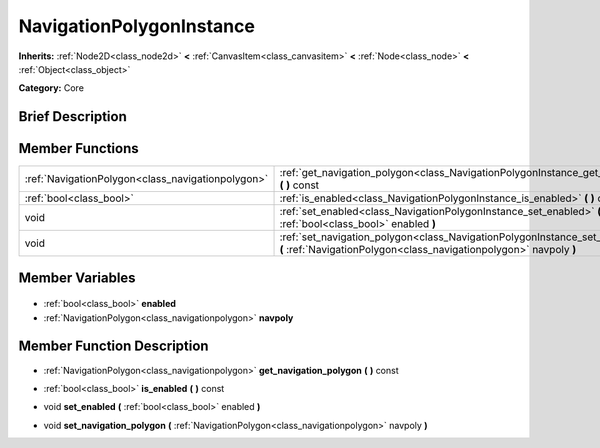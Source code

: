 .. Generated automatically by doc/tools/makerst.py in Godot's source tree.
.. DO NOT EDIT THIS FILE, but the NavigationPolygonInstance.xml source instead.
.. The source is found in doc/classes or modules/<name>/doc_classes.

.. _class_NavigationPolygonInstance:

NavigationPolygonInstance
=========================

**Inherits:** :ref:`Node2D<class_node2d>` **<** :ref:`CanvasItem<class_canvasitem>` **<** :ref:`Node<class_node>` **<** :ref:`Object<class_object>`

**Category:** Core

Brief Description
-----------------



Member Functions
----------------

+----------------------------------------------------+-------------------------------------------------------------------------------------------------------------------------------------------------------------+
| :ref:`NavigationPolygon<class_navigationpolygon>`  | :ref:`get_navigation_polygon<class_NavigationPolygonInstance_get_navigation_polygon>` **(** **)** const                                                     |
+----------------------------------------------------+-------------------------------------------------------------------------------------------------------------------------------------------------------------+
| :ref:`bool<class_bool>`                            | :ref:`is_enabled<class_NavigationPolygonInstance_is_enabled>` **(** **)** const                                                                             |
+----------------------------------------------------+-------------------------------------------------------------------------------------------------------------------------------------------------------------+
| void                                               | :ref:`set_enabled<class_NavigationPolygonInstance_set_enabled>` **(** :ref:`bool<class_bool>` enabled **)**                                                 |
+----------------------------------------------------+-------------------------------------------------------------------------------------------------------------------------------------------------------------+
| void                                               | :ref:`set_navigation_polygon<class_NavigationPolygonInstance_set_navigation_polygon>` **(** :ref:`NavigationPolygon<class_navigationpolygon>` navpoly **)** |
+----------------------------------------------------+-------------------------------------------------------------------------------------------------------------------------------------------------------------+

Member Variables
----------------

  .. _class_NavigationPolygonInstance_enabled:

- :ref:`bool<class_bool>` **enabled**

  .. _class_NavigationPolygonInstance_navpoly:

- :ref:`NavigationPolygon<class_navigationpolygon>` **navpoly**


Member Function Description
---------------------------

.. _class_NavigationPolygonInstance_get_navigation_polygon:

- :ref:`NavigationPolygon<class_navigationpolygon>` **get_navigation_polygon** **(** **)** const

.. _class_NavigationPolygonInstance_is_enabled:

- :ref:`bool<class_bool>` **is_enabled** **(** **)** const

.. _class_NavigationPolygonInstance_set_enabled:

- void **set_enabled** **(** :ref:`bool<class_bool>` enabled **)**

.. _class_NavigationPolygonInstance_set_navigation_polygon:

- void **set_navigation_polygon** **(** :ref:`NavigationPolygon<class_navigationpolygon>` navpoly **)**


